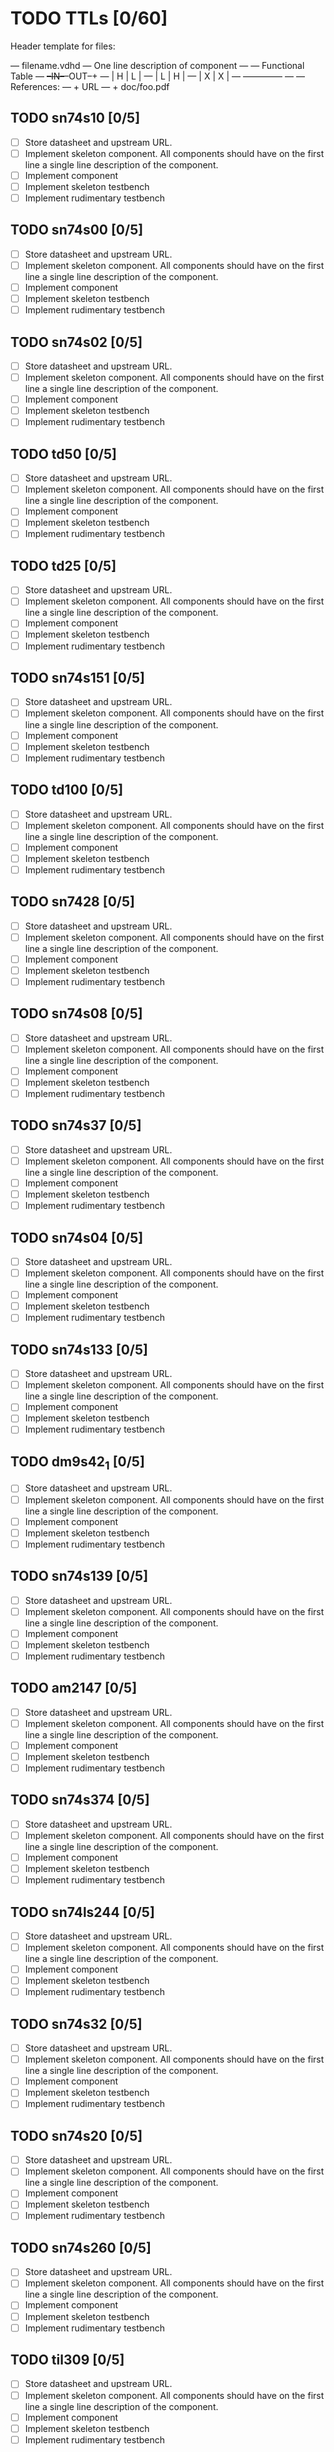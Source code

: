 * TODO TTLs [0/60]

Header template for files:


    --- filename.vdhd --- One line description of component
    ---
    ---        Functional Table
    ---        +--IN--+--OUT--+
    ---        |  H   |   L   |
    ---        |  L   |   H   |
    ---        |  X   |   X   |
    ---        +--------------+
    ---
    --- References:
    ---   + URL
    ---   + doc/foo.pdf

** TODO sn74s10 [0/5]
 - [ ] Store datasheet and upstream URL.
 - [ ] Implement skeleton component.
   All components should have on the first line a single line
   description of the component.
 - [ ] Implement component
 - [ ] Implement skeleton testbench
 - [ ] Implement rudimentary testbench
** TODO sn74s00 [0/5]
 - [ ] Store datasheet and upstream URL.
 - [ ] Implement skeleton component.
   All components should have on the first line a single line
   description of the component.
 - [ ] Implement component
 - [ ] Implement skeleton testbench
 - [ ] Implement rudimentary testbench
** TODO sn74s02 [0/5]
 - [ ] Store datasheet and upstream URL.
 - [ ] Implement skeleton component.
   All components should have on the first line a single line
   description of the component.
 - [ ] Implement component
 - [ ] Implement skeleton testbench
 - [ ] Implement rudimentary testbench
** TODO td50 [0/5]
 - [ ] Store datasheet and upstream URL.
 - [ ] Implement skeleton component.
   All components should have on the first line a single line
   description of the component.
 - [ ] Implement component
 - [ ] Implement skeleton testbench
 - [ ] Implement rudimentary testbench
** TODO td25 [0/5]
 - [ ] Store datasheet and upstream URL.
 - [ ] Implement skeleton component.
   All components should have on the first line a single line
   description of the component.
 - [ ] Implement component
 - [ ] Implement skeleton testbench
 - [ ] Implement rudimentary testbench
** TODO sn74s151 [0/5]
 - [ ] Store datasheet and upstream URL.
 - [ ] Implement skeleton component.
   All components should have on the first line a single line
   description of the component.
 - [ ] Implement component
 - [ ] Implement skeleton testbench
 - [ ] Implement rudimentary testbench
** TODO td100 [0/5]
 - [ ] Store datasheet and upstream URL.
 - [ ] Implement skeleton component.
   All components should have on the first line a single line
   description of the component.
 - [ ] Implement component
 - [ ] Implement skeleton testbench
 - [ ] Implement rudimentary testbench
** TODO sn7428 [0/5]
 - [ ] Store datasheet and upstream URL.
 - [ ] Implement skeleton component.
   All components should have on the first line a single line
   description of the component.
 - [ ] Implement component
 - [ ] Implement skeleton testbench
 - [ ] Implement rudimentary testbench
** TODO sn74s08 [0/5]
 - [ ] Store datasheet and upstream URL.
 - [ ] Implement skeleton component.
   All components should have on the first line a single line
   description of the component.
 - [ ] Implement component
 - [ ] Implement skeleton testbench
 - [ ] Implement rudimentary testbench
** TODO sn74s37 [0/5]
 - [ ] Store datasheet and upstream URL.
 - [ ] Implement skeleton component.
   All components should have on the first line a single line
   description of the component.
 - [ ] Implement component
 - [ ] Implement skeleton testbench
 - [ ] Implement rudimentary testbench
** TODO sn74s04 [0/5]
 - [ ] Store datasheet and upstream URL.
 - [ ] Implement skeleton component.
   All components should have on the first line a single line
   description of the component.
 - [ ] Implement component
 - [ ] Implement skeleton testbench
 - [ ] Implement rudimentary testbench
** TODO sn74s133 [0/5]
 - [ ] Store datasheet and upstream URL.
 - [ ] Implement skeleton component.
   All components should have on the first line a single line
   description of the component.
 - [ ] Implement component
 - [ ] Implement skeleton testbench
 - [ ] Implement rudimentary testbench
** TODO dm9s42_1 [0/5]
 - [ ] Store datasheet and upstream URL.
 - [ ] Implement skeleton component.
   All components should have on the first line a single line
   description of the component.
 - [ ] Implement component
 - [ ] Implement skeleton testbench
 - [ ] Implement rudimentary testbench
** TODO sn74s139 [0/5]
 - [ ] Store datasheet and upstream URL.
 - [ ] Implement skeleton component.
   All components should have on the first line a single line
   description of the component.
 - [ ] Implement component
 - [ ] Implement skeleton testbench
 - [ ] Implement rudimentary testbench
** TODO am2147 [0/5]
 - [ ] Store datasheet and upstream URL.
 - [ ] Implement skeleton component.
   All components should have on the first line a single line
   description of the component.
 - [ ] Implement component
 - [ ] Implement skeleton testbench
 - [ ] Implement rudimentary testbench
** TODO sn74s374 [0/5]
 - [ ] Store datasheet and upstream URL.
 - [ ] Implement skeleton component.
   All components should have on the first line a single line
   description of the component.
 - [ ] Implement component
 - [ ] Implement skeleton testbench
 - [ ] Implement rudimentary testbench
** TODO sn74ls244 [0/5]
 - [ ] Store datasheet and upstream URL.
 - [ ] Implement skeleton component.
   All components should have on the first line a single line
   description of the component.
 - [ ] Implement component
 - [ ] Implement skeleton testbench
 - [ ] Implement rudimentary testbench
** TODO sn74s32 [0/5]
 - [ ] Store datasheet and upstream URL.
 - [ ] Implement skeleton component.
   All components should have on the first line a single line
   description of the component.
 - [ ] Implement component
 - [ ] Implement skeleton testbench
 - [ ] Implement rudimentary testbench
** TODO sn74s20 [0/5]
 - [ ] Store datasheet and upstream URL.
 - [ ] Implement skeleton component.
   All components should have on the first line a single line
   description of the component.
 - [ ] Implement component
 - [ ] Implement skeleton testbench
 - [ ] Implement rudimentary testbench
** TODO sn74s260 [0/5]
 - [ ] Store datasheet and upstream URL.
 - [ ] Implement skeleton component.
   All components should have on the first line a single line
   description of the component.
 - [ ] Implement component
 - [ ] Implement skeleton testbench
 - [ ] Implement rudimentary testbench
** TODO til309 [0/5]
 - [ ] Store datasheet and upstream URL.
 - [ ] Implement skeleton component.
   All components should have on the first line a single line
   description of the component.
 - [ ] Implement component
 - [ ] Implement skeleton testbench
 - [ ] Implement rudimentary testbench
** TODO sn74s472 [0/5]
 - [ ] Store datasheet and upstream URL.
 - [ ] Implement skeleton component.
   All components should have on the first line a single line
   description of the component.
 - [ ] Implement component
 - [ ] Implement skeleton testbench
 - [ ] Implement rudimentary testbench
** TODO am25s09 [0/5]
 - [ ] Store datasheet and upstream URL.
 - [ ] Implement skeleton component.
   All components should have on the first line a single line
   description of the component.
 - [ ] Implement component
 - [ ] Implement skeleton testbench
 - [ ] Implement rudimentary testbench
** TODO sn74s138 [0/5]
 - [ ] Store datasheet and upstream URL.
 - [ ] Implement skeleton component.
   All components should have on the first line a single line
   description of the component.
 - [ ] Implement component
 - [ ] Implement skeleton testbench
 - [ ] Implement rudimentary testbench
** TODO sn74s258 [0/5]
 - [ ] Store datasheet and upstream URL.
 - [ ] Implement skeleton component.
   All components should have on the first line a single line
   description of the component.
 - [ ] Implement component
 - [ ] Implement skeleton testbench
 - [ ] Implement rudimentary testbench
** TODO dm93s46 [0/5]
 - [ ] Store datasheet and upstream URL.
 - [ ] Implement skeleton component.
   All components should have on the first line a single line
   description of the component.
 - [ ] Implement component
 - [ ] Implement skeleton testbench
 - [ ] Implement rudimentary testbench
** TODO sn74s174 [0/5]
 - [ ] Store datasheet and upstream URL.
 - [ ] Implement skeleton component.
   All components should have on the first line a single line
   description of the component.
 - [ ] Implement component
 - [ ] Implement skeleton testbench
 - [ ] Implement rudimentary testbench
** TODO sn74s11 [0/5]
 - [ ] Store datasheet and upstream URL.
 - [ ] Implement skeleton component.
   All components should have on the first line a single line
   description of the component.
 - [ ] Implement component
 - [ ] Implement skeleton testbench
 - [ ] Implement rudimentary testbench
** TODO am93425a [0/5]
 - [ ] Store datasheet and upstream URL.
 - [ ] Implement skeleton component.
   All components should have on the first line a single line
   description of the component.
 - [ ] Implement component
 - [ ] Implement skeleton testbench
 - [ ] Implement rudimentary testbench
** TODO sn74s373 [0/5]
 - [ ] Store datasheet and upstream URL.
 - [ ] Implement skeleton component.
   All components should have on the first line a single line
   description of the component.
 - [ ] Implement component
 - [ ] Implement skeleton testbench
 - [ ] Implement rudimentary testbench
** TODO sn74s241 [0/5]
 - [ ] Store datasheet and upstream URL.
 - [ ] Implement skeleton component.
   All components should have on the first line a single line
   description of the component.
 - [ ] Implement component
 - [ ] Implement skeleton testbench
 - [ ] Implement rudimentary testbench
** TODO am93s48 [0/5]
 - [ ] Store datasheet and upstream URL.
 - [ ] Implement skeleton component.
   All components should have on the first line a single line
   description of the component.
 - [ ] Implement component
 - [ ] Implement skeleton testbench
 - [ ] Implement rudimentary testbench
** TODO res20 [0/5]
 - [ ] Store datasheet and upstream URL.
 - [ ] Implement skeleton component.
   All components should have on the first line a single line
   description of the component.
 - [ ] Implement component
 - [ ] Implement skeleton testbench
 - [ ] Implement rudimentary testbench
** TODO dm82s21 [0/5]
 - [ ] Store datasheet and upstream URL.
 - [ ] Implement skeleton component.
   All components should have on the first line a single line
   description of the component.
 - [ ] Implement component
 - [ ] Implement skeleton testbench
 - [ ] Implement rudimentary testbench
** TODO sn74s169 [0/5]
 - [ ] Store datasheet and upstream URL.
 - [ ] Implement skeleton component.
   All components should have on the first line a single line
   description of the component.
 - [ ] Implement component
 - [ ] Implement skeleton testbench
 - [ ] Implement rudimentary testbench
** TODO am25s07 [0/5]
 - [ ] Store datasheet and upstream URL.
 - [ ] Implement skeleton component.
   All components should have on the first line a single line
   description of the component.
 - [ ] Implement component
 - [ ] Implement skeleton testbench
 - [ ] Implement rudimentary testbench
** TODO sn74s175 [0/5]
 - [ ] Store datasheet and upstream URL.
 - [ ] Implement skeleton component.
   All components should have on the first line a single line
   description of the component.
 - [ ] Implement component
 - [ ] Implement skeleton testbench
 - [ ] Implement rudimentary testbench
** TODO sn74s51 [0/5]
 - [ ] Store datasheet and upstream URL.
 - [ ] Implement skeleton component.
   All components should have on the first line a single line
   description of the component.
 - [ ] Implement component
 - [ ] Implement skeleton testbench
 - [ ] Implement rudimentary testbench
** TODO sn74s283 [0/5]
 - [ ] Store datasheet and upstream URL.
 - [ ] Implement skeleton component.
   All components should have on the first line a single line
   description of the component.
 - [ ] Implement component
 - [ ] Implement skeleton testbench
 - [ ] Implement rudimentary testbench
** TODO am25s10 [0/5]
 - [ ] Store datasheet and upstream URL.
 - [ ] Implement skeleton component.
   All components should have on the first line a single line
   description of the component.
 - [ ] Implement component
 - [ ] Implement skeleton testbench
 - [ ] Implement rudimentary testbench
** TODO im5600 [0/5]
 - [ ] Store datasheet and upstream URL.
 - [ ] Implement skeleton component.
   All components should have on the first line a single line
   description of the component.
 - [ ] Implement component
 - [ ] Implement skeleton testbench
 - [ ] Implement rudimentary testbench
** TODO sn74s182 [0/5]
 - [ ] Store datasheet and upstream URL.
 - [ ] Implement skeleton component.
   All components should have on the first line a single line
   description of the component.
 - [ ] Implement component
 - [ ] Implement skeleton testbench
 - [ ] Implement rudimentary testbench
** TODO sn74s153 [0/5]
 - [ ] Store datasheet and upstream URL.
 - [ ] Implement skeleton component.
   All components should have on the first line a single line
   description of the component.
 - [ ] Implement component
 - [ ] Implement skeleton testbench
 - [ ] Implement rudimentary testbench
** TODO sn74s181 [0/5]
 - [ ] Store datasheet and upstream URL.
 - [ ] Implement skeleton component.
   All components should have on the first line a single line
   description of the component.
 - [ ] Implement component
 - [ ] Implement skeleton testbench
 - [ ] Implement rudimentary testbench
** TODO sn74s194 [0/5]
 - [ ] Store datasheet and upstream URL.
 - [ ] Implement skeleton component.
   All components should have on the first line a single line
   description of the component.
 - [ ] Implement component
 - [ ] Implement skeleton testbench
 - [ ] Implement rudimentary testbench
** TODO im5610 [0/5]
 - [ ] Store datasheet and upstream URL.
 - [ ] Implement skeleton component.
   All components should have on the first line a single line
   description of the component.
 - [ ] Implement component
 - [ ] Implement skeleton testbench
 - [ ] Implement rudimentary testbench
** TODO sn74s86 [0/5]
 - [ ] Store datasheet and upstream URL.
 - [ ] Implement skeleton component.
   All components should have on the first line a single line
   description of the component.
 - [ ] Implement component
 - [ ] Implement skeleton testbench
 - [ ] Implement rudimentary testbench
** TODO sn74s280 [0/5]
 - [ ] Store datasheet and upstream URL.
 - [ ] Implement skeleton component.
   All components should have on the first line a single line
   description of the component.
 - [ ] Implement component
 - [ ] Implement skeleton testbench
 - [ ] Implement rudimentary testbench
** TODO sn74s64 [0/5]
 - [ ] Store datasheet and upstream URL.
 - [ ] Implement skeleton component.
   All components should have on the first line a single line
   description of the component.
 - [ ] Implement component
 - [ ] Implement skeleton testbench
 - [ ] Implement rudimentary testbench
** TODO am25ls2519 [0/5]
 - [ ] Store datasheet and upstream URL.
 - [ ] Implement skeleton component.
   All components should have on the first line a single line
   description of the component.
 - [ ] Implement component
 - [ ] Implement skeleton testbench
 - [ ] Implement rudimentary testbench
** TODO sn74s157 [0/5]
 - [ ] Store datasheet and upstream URL.
 - [ ] Implement skeleton component.
   All components should have on the first line a single line
   description of the component.
 - [ ] Implement component
 - [ ] Implement skeleton testbench
 - [ ] Implement rudimentary testbench
** TODO sn74s240 [0/5]
 - [ ] Store datasheet and upstream URL.
 - [ ] Implement skeleton component.
   All components should have on the first line a single line
   description of the component.
 - [ ] Implement component
 - [ ] Implement skeleton testbench
 - [ ] Implement rudimentary testbench
** TODO sn74s74 [0/5]
 - [ ] Store datasheet and upstream URL.
 - [ ] Implement skeleton component.
   All components should have on the first line a single line
   description of the component.
 - [ ] Implement component
 - [ ] Implement skeleton testbench
 - [ ] Implement rudimentary testbench
** TODO td250 [0/5]
 - [ ] Store datasheet and upstream URL.
 - [ ] Implement skeleton component.
   All components should have on the first line a single line
   description of the component.
 - [ ] Implement component
 - [ ] Implement skeleton testbench
 - [ ] Implement rudimentary testbench
** TODO sn74ls109 [0/5]
 - [ ] Store datasheet and upstream URL.
 - [ ] Implement skeleton component.
   All components should have on the first line a single line
   description of the component.
 - [ ] Implement component
 - [ ] Implement skeleton testbench
 - [ ] Implement rudimentary testbench
** TODO ic_16dummy [0/5]
 - [ ] Store datasheet and upstream URL.
 - [ ] Implement skeleton component.
   All components should have on the first line a single line
   description of the component.
 - [ ] Implement component
 - [ ] Implement skeleton testbench
 - [ ] Implement rudimentary testbench
** TODO sn74ls14 [0/5]
 - [ ] Store datasheet and upstream URL.
 - [ ] Implement skeleton component.
   All components should have on the first line a single line
   description of the component.
 - [ ] Implement component
 - [ ] Implement skeleton testbench
 - [ ] Implement rudimentary testbench
** TODO dm9328 [0/5]
 - [ ] Store datasheet and upstream URL.
 - [ ] Implement skeleton component.
   All components should have on the first line a single line
   description of the component.
 - [ ] Implement component
 - [ ] Implement skeleton testbench
 - [ ] Implement rudimentary testbench
** TODO sip220_330_8 [0/5]
 - [ ] Store datasheet and upstream URL.
 - [ ] Implement skeleton component.
   All components should have on the first line a single line
   description of the component.
 - [ ] Implement component
 - [ ] Implement skeleton testbench
 - [ ] Implement rudimentary testbench
** TODO sip330_470_8 [0/5]
 - [ ] Store datasheet and upstream URL.
 - [ ] Implement skeleton component.
   All components should have on the first line a single line
   description of the component.
 - [ ] Implement component
 - [ ] Implement skeleton testbench
 - [ ] Implement rudimentary testbench
